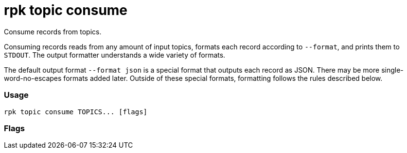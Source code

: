 = rpk topic consume
:description: rpk topic consume

Consume records from topics.

Consuming records reads from any amount of input topics, formats each record
according to `--format`, and prints them to `STDOUT`. The output formatter
understands a wide variety of formats.

The default output format `--format json` is a special format that outputs each
record as JSON. There may be more single-word-no-escapes formats added later.
Outside of these special formats, formatting follows the rules described below.

=== Usage

----
rpk topic consume TOPICS... [flags]
----

=== Flags

////
[cols=",,",]
|===
|*Value* |*Type* |*Description*

|--fetch-max-bytes |int32 |Maximum amount of bytes per fetch request per
broker (default 1048576)

|--fetch-max-wait |duration |Maximum amount of time to wait when
fetching from a broker before the broker replies (default 5s)

|-g, --group |string |Group to use for consuming (incompatible with -p)

|-h, --help |- |Help for consume

|--meta-only |- |Print all record info except the record value (for -f
json)

|-n, --num |int |Quit after consuming this number of records (0 is
unbounded)

|-p, --partitions |int32 |int32Slice Comma delimited list of specific
partitions to consume (default [])

|--pretty-print |- |Pretty print each record over multiple lines (for -f
json) (default `true`)

|--print-control-records |- |Opt in to printing control records

|--read-committed |- |Opt in to reading only committed offsets

|-r, --regex |- |Parse topics as regex; consume any topic that matches
any expression

|--brokers |strings |Comma-separated list of broker <ip>:<port> pairs
(for example,
` --brokers '192.168.78.34:9092,192.168.78.35:9092,192.179.23.54:9092' `
). Alternatively, you may set the `REDPANDA_BROKERS` environment
variable with the comma-separated list of broker addresses.

|--config |string |Redpanda config file, if not set the file will be
searched for in the default locations.

|--password |string |SASL password to be used for authentication.

|--sasl-mechanism |string |The authentication mechanism to use.
Supported values: `SCRAM-SHA-256`, `SCRAM-SHA-512`.

|--tls-cert |string |The certificate to be used for TLS authentication
with the broker.

|--tls-enabled |- |Enable TLS for the Kafka API (not necessary if
specifying custom certs).

|--tls-key |string |The certificate key to be used for TLS
authentication with the broker.

|--tls-truststore |string |The truststore to be used for TLS
communication with the broker.

|--user |string |SASL user to be used for authentication.

|-v, --verbose |- |Enable verbose logging (default `false`).
|===
////
